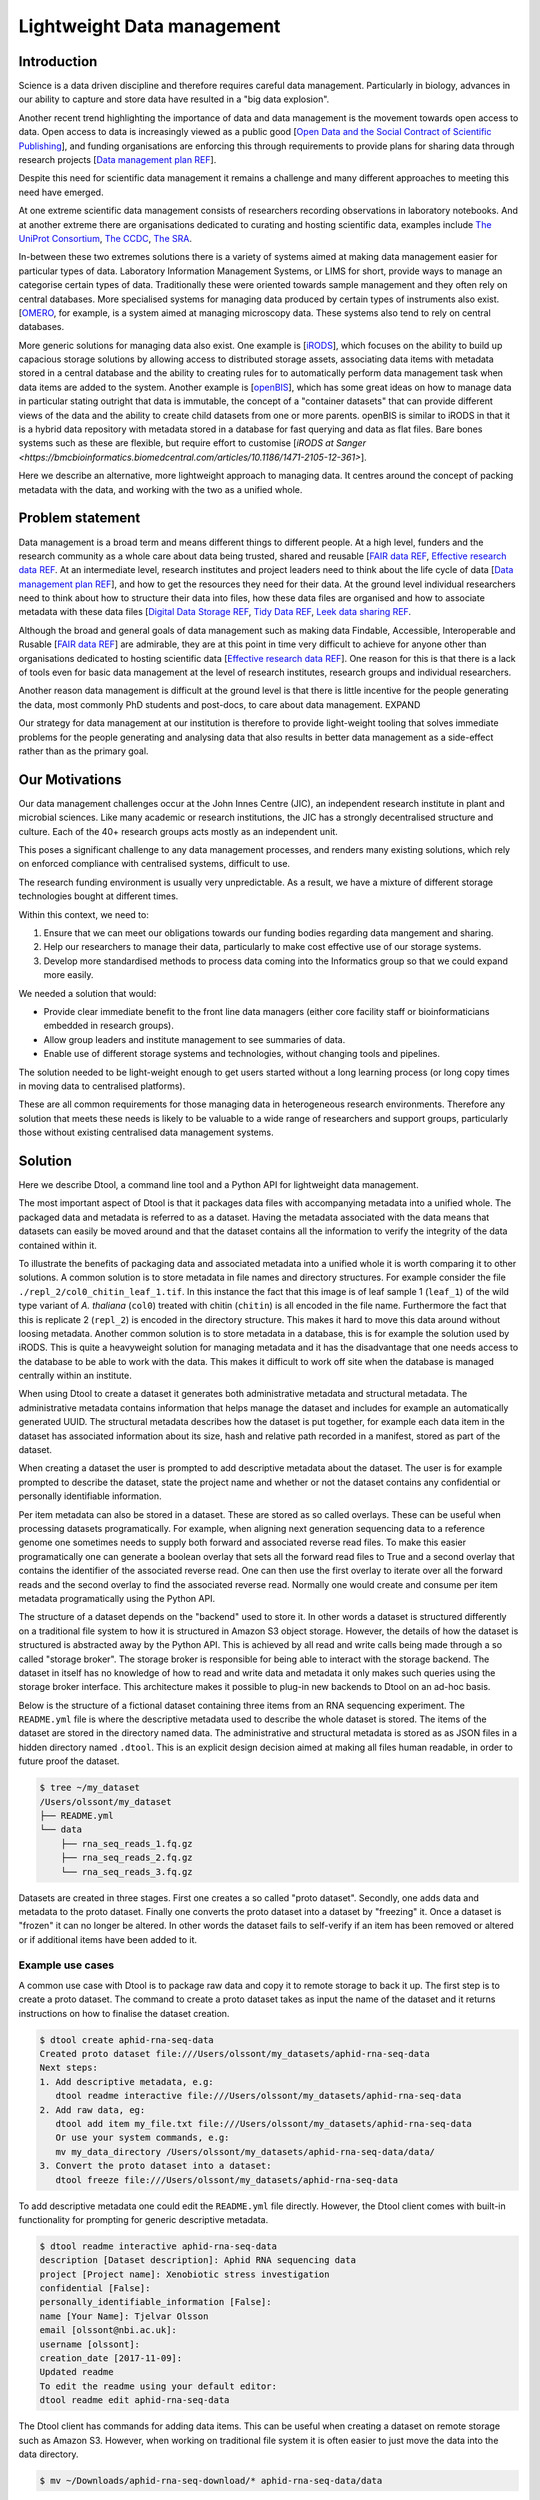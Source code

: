 Lightweight Data management
***************************

Introduction
============

Science is a data driven discipline and therefore requires careful data
management. Particularly in biology, advances in our ability to capture and
store data have resulted in a "big data explosion".

Another recent trend highlighting the importance of data and data
management is the movement towards open access to data. Open access to data is
increasingly viewed as a public good [`Open Data and the Social Contract of
Scientific Publishing
<http://www.bioone.org/doi/full/10.1525/bio.2010.60.5.2>`_], and funding
organisations are enforcing this through requirements to provide plans for
sharing data through research projects [`Data management plan REF
<http://journals.plos.org/ploscompbiol/article?id=10.1371/journal.pcbi.1004525>`_].

Despite this need for scientific data management it remains a challenge and
many different approaches to meeting this need have emerged.

At one extreme scientific data management consists of researchers recording
observations in laboratory notebooks. And at another extreme there are
organisations dedicated to curating and hosting scientific data, examples
include `The UniProt Consortium
<https://academic.oup.com/nar/article-lookup/doi/10.1093/nar/gkw1099>`_, `The
CCDC <http://scripts.iucr.org/cgi-bin/paper?S2052520616003954>`_, `The SRA
<https://www.ncbi.nlm.nih.gov/pmc/articles/PMC3013647/>`_.

In-between these two extremes solutions there is a variety of systems aimed at
making data management easier for particular types of data. Laboratory
Information Management Systems, or LIMS for short, provide ways to manage an
categorise certain types of data.  Traditionally these were oriented towards
sample management and they often rely on central databases. More specialised
systems for managing data produced by certain types of instruments also exist.
[`OMERO <https://www.ncbi.nlm.nih.gov/pubmed/22373911>`_, for example, is a
system aimed at managing microscopy data. These systems also tend to rely on
central databases.

More generic solutions for managing data also exist. One example is [`iRODS
<https://irods.org/uploads/2015/01/irods4-microservices-book-web.pdf>`_], which
focuses on the ability to build up capacious storage solutions by allowing
access to distributed storage assets, associating data items with metadata
stored in a central database and the ability to creating rules for to
automatically perform data management task when data items are added to the
system.  Another example is [`openBIS
<Https://bmcbioinformatics.biomedcentral.com/articles/10.1186/1471-2105-12-468>`_],
which has some great ideas on how to manage data in particular stating outright
that data is immutable, the concept of a "container datasets" that can provide
different views of the data and the ability to create child datasets from one
or more parents. openBIS is similar to iRODS in that it is a hybrid data
repository with metadata stored in a database for fast querying and data as
flat files.  Bare bones systems such as these are flexible, but require effort
to customise [`iRODS at Sanger
<https://bmcbioinformatics.biomedcentral.com/articles/10.1186/1471-2105-12-361>`].

Here we describe an alternative, more lightweight approach to managing data. It
centres around the concept of packing metadata with the data, and working with
the two as a unified whole.

Problem statement
=================

Data management is a broad term and means different things to different
people. At a high level, funders and the research community as a whole
care about data being trusted, shared and reusable [`FAIR data REF
<https://www.nature.com/articles/sdata201618>`_, `Effective research data REF
<https://www.elsevier.com/connect/10-aspects-of-highly-effective-research-data>`_.
At an intermediate level, research institutes and project leaders need to think
about the life cycle of data [`Data management plan REF
<http://journals.plos.org/ploscompbiol/article?id=10.1371/journal.pcbi.1004525>`_],
and how to get the resources they need for their data.
At the ground level individual researchers need to think about how to
structure their data into files, how these data files are organised and how to
associate metadata with these data files [`Digital Data Storage REF
<http://journals.plos.org/ploscompbiol/article?id=10.1371/journal.pcbi.1005097>`_,
`Tidy Data REF <http://vita.had.co.nz/papers/tidy-data.html>`_, `Leek data
sharing REF <http://vita.had.co.nz/papers/tidy-data.html>`_.

Although the broad and general goals of data management such as making data Findable,
Accessible, Interoperable and Rusable [`FAIR data REF
<https://www.nature.com/articles/sdata201618>`_] are admirable, they are at this
point in time very difficult to achieve for anyone other than organisations dedicated to
hosting scientific data [`Effective research data REF
<https://www.elsevier.com/connect/10-aspects-of-highly-effective-research-data>`_].
One reason for this is that there is a lack of tools even for basic data management
at the level of research institutes, research groups and individual researchers.

Another reason data management is difficult at the ground level is that there
is little incentive for the people generating the data, most commonly PhD
students and post-docs, to care about data management. EXPAND

Our strategy for data management at our institution is therefore to provide light-weight
tooling that solves immediate problems for the people generating and analysing data that
also results in better data management as a side-effect rather than as the primary goal.


Our Motivations
===============

Our data management challenges occur at the John Innes Centre (JIC), an
independent research institute in plant and microbial sciences. Like many
academic or research institutions, the JIC has a strongly decentralised
structure and culture. Each of the 40+ research groups acts mostly as an
independent unit.

This poses a significant challenge to any data management processes, and
renders many existing solutions, which rely on enforced compliance with
centralised systems, difficult to use.

The research funding environment is usually very unpredictable. As a result,
we have a mixture of different storage technologies bought at different times.

Within this context, we need to:

1. Ensure that we can meet our obligations towards our funding bodies regarding
   data mangement and sharing.
2. Help our researchers to manage their data, particularly to make cost
   effective use of our storage systems.
3. Develop more standardised methods to process data coming into the
   Informatics group so that we could expand more easily.

We needed a solution that would:

* Provide clear immediate benefit to the front line data managers (either core
  facility staff or bioinformaticians embedded in research groups).
* Allow group leaders and institute management to see summaries of data.
* Enable use of different storage systems and technologies, without changing
  tools and pipelines.

The solution needed to be light-weight enough to get users started without a
long learning process (or long copy times in moving data to centralised
platforms).

These are all common requirements for those managing data in heterogeneous
research environments. Therefore any solution that meets these needs is likely
to be valuable to a wide range of researchers and support groups, particularly
those without existing centralised data management systems.

Solution
========

Here we describe Dtool, a command line tool and a Python API for lightweight
data management.

The most important aspect of Dtool is that it packages data files with
accompanying metadata into a unified whole. The packaged data and metadata is
referred to as a dataset. Having the metadata associated with the data means
that datasets can easily be moved around and that the dataset contains all
the information to verify the integrity of the data contained within it.

To illustrate the benefits of packaging data and associated metadata into a
unified whole it is worth comparing it to other solutions. A common solution is
to store metadata in file names and directory structures. For example consider
the file ``./repl_2/col0_chitin_leaf_1.tif``. In this instance the fact that
this image is of leaf sample 1 (``leaf_1``) of the wild type variant of *A.
thaliana* (``col0``) treated with chitin (``chitin``) is all encoded in the
file name. Furthermore the fact that this is replicate 2 (``repl_2``) is
encoded in the directory structure. This makes it hard to move this data around
without loosing metadata. Another common solution is to store metadata in
a database, this is for example the solution used by iRODS. This is quite a
heavyweight solution for managing metadata and it has the disadvantage that
one needs access to the database to be able to work with the data. This makes
it difficult to work off site when the database is managed centrally within
an institute.

When using Dtool to create a dataset it generates both administrative metadata
and structural metadata. The administrative metadata contains information that
helps manage the dataset and includes for example an automatically generated
UUID.  The structural metadata describes how the dataset is put together, for
example each data item in the dataset has associated information about its
size, hash and relative path recorded in a manifest, stored as part of the
dataset.

When creating a dataset the user is prompted to add descriptive metadata about
the dataset. The user is for example prompted to describe the dataset, state
the project name and whether or not the dataset contains any confidential or
personally identifiable information.

Per item metadata can also be stored in a dataset. These are stored as so
called overlays. These can be useful when processing datasets programatically.
For example, when aligning next generation sequencing data to a reference
genome one sometimes needs to supply both forward and associated reverse read
files. To make this easier programatically one can generate a boolean overlay
that sets all the forward read files to True and a second overlay that contains
the identifier of the associated reverse read. One can then use the first
overlay to iterate over all the forward reads and the second overlay to find
the associated reverse read. Normally one would create and consume per item
metadata programatically using the Python API.

The structure of a dataset depends on the "backend" used to store it.  In other
words a dataset is structured differently on a traditional file system to how
it is structured in Amazon S3 object storage. However, the details of how the
dataset is structured is abstracted away by the Python API. This is achieved by
all read and write calls being made through a so called "storage broker".  The
storage broker is responsible for being able to interact with the storage
backend. The dataset in itself has no knowledge of how to read and write data
and metadata it only makes such queries using the storage broker interface.
This architecture makes it possible to plug-in new backends to Dtool on an
ad-hoc basis.

Below is the structure of a fictional dataset containing three items from an
RNA sequencing experiment. The ``README.yml`` file is where the descriptive
metadata used to describe the whole dataset is stored. The items of the dataset
are stored in the directory named data. The administrative and structural
metadata is stored as as JSON files in a hidden directory named ``.dtool``.
This is an explicit design decision aimed at making all files human readable,
in order to future proof the dataset.

.. code-block:: none

    $ tree ~/my_dataset
    /Users/olssont/my_dataset
    ├── README.yml
    └── data
        ├── rna_seq_reads_1.fq.gz
        ├── rna_seq_reads_2.fq.gz
        └── rna_seq_reads_3.fq.gz


Datasets are created in three stages. First one creates a so called "proto
dataset".  Secondly, one adds data and metadata to the proto dataset. Finally
one converts the proto dataset into a dataset by "freezing" it. Once a dataset
is "frozen" it can no longer be altered. In other words the dataset fails to
self-verify if an item has been removed or altered or if additional items have
been added to it.


Example use cases
-----------------

A common use case with Dtool is to package raw data and copy it to remote
storage to back it up. The first step is to create a proto dataset. The command
to create a proto dataset takes as input the name of the dataset and it returns
instructions on how to finalise the dataset creation.

.. code-block:: none

    $ dtool create aphid-rna-seq-data
    Created proto dataset file:///Users/olssont/my_datasets/aphid-rna-seq-data
    Next steps:
    1. Add descriptive metadata, e.g:
       dtool readme interactive file:///Users/olssont/my_datasets/aphid-rna-seq-data
    2. Add raw data, eg:
       dtool add item my_file.txt file:///Users/olssont/my_datasets/aphid-rna-seq-data
       Or use your system commands, e.g:
       mv my_data_directory /Users/olssont/my_datasets/aphid-rna-seq-data/data/
    3. Convert the proto dataset into a dataset:
       dtool freeze file:///Users/olssont/my_datasets/aphid-rna-seq-data

To add descriptive metadata one could edit the ``README.yml`` file directly.
However, the Dtool client comes with built-in functionality for prompting
for generic descriptive metadata.

.. code-block:: none

    $ dtool readme interactive aphid-rna-seq-data
    description [Dataset description]: Aphid RNA sequencing data
    project [Project name]: Xenobiotic stress investigation
    confidential [False]:
    personally_identifiable_information [False]:
    name [Your Name]: Tjelvar Olsson
    email [olssont@nbi.ac.uk]:
    username [olssont]:
    creation_date [2017-11-09]:
    Updated readme
    To edit the readme using your default editor:
    dtool readme edit aphid-rna-seq-data

The Dtool client has commands for adding data items. This can be useful when
creating a dataset on remote storage such as Amazon S3. However, when working
on traditional file system it is often easier to just move the data into the
data directory.

.. code-block:: none

    $ mv ~/Downloads/aphid-rna-seq-download/* aphid-rna-seq-data/data

To convert the proto dataset into a dataset one needs to freeze it.

.. code-block:: none

    $ dtool freeze aphid-rna-seq-data
    Generating manifest  [####################################]  100%  rna_seq_reads_3.fq.gz
    Dataset frozen aphid-rna-seq-data

In the example below we have an iRODS zone named ``/jic_archive`` to which we which to copy
the dataset.

.. code-block:: none

    $ dtool copy aphid-rna-seq-data irods:///jic_archive
    Generating manifest  [####################################]  100%  rna_seq_reads_1.fq.gz
    Dataset copied to:
    irods:///jic_archive/1f79d594-e57a-4baa-a33a-dd724ad92cd6


Another common scenario is to want to discover, understand and verify data. To list the
dataset in a particular location one can use the ``dtool ls`` command.

.. code-block:: none

    $ dtool ls ~/my_datasets
    53e006ee-ac6b-47bb-9020-7464dbd77cf4 - another-demo-for-adam - file:///Users/olssont/my_datasets/another-demo-for-adam
    1f79d594-e57a-4baa-a33a-dd724ad92cd6 - aphid-rna-seq-data    - file:///Users/olssont/my_datasets/aphid-rna-seq-data
    469ca967-4239-4eb8-880b-4741a882b2c4 - bgi-sequencing-12345  - file:///Users/olssont/my_datasets/bgi-sequencing-12345
    c2542c2b-d149-4f73-84bc-741bf9af918f - drone-images          - file:///Users/olssont/my_datasets/drone-images
    f416ded6-2f9a-4909-ab43-2447d0d1a0d4 - fishers-iris-data     - file:///Users/olssont/my_datasets/fishers-iris-data
    6847e637-a61c-4043-a9e2-bbf4ff6f6baa - my_rnaseq_data        - file:///Users/olssont/my_datasets/my_rnaseq_data
    96d82bb5-ac9a-4c00-ba0a-7a2d078a64da - swissprot             - file:///Users/olssont/my_datasets/swissprot

To list the item in the ``aphid-rna-seq-data`` one can use the same ``dtool ls`` command.

.. code-block:: none

    dtool ls ~/my_datasets/aphid-rna-seq-data
    6ee35e352bebf61537bfd6d7875d4d9de995e413 - rna_seq_reads_1.fq.gz
    5a76ffc3622534acc7bde558c3256d4811210398 - rna_seq_reads_3.fq.gz
    5de26adb6fd52023ba48c554e4d1e6d4bfed119d - rna_seq_reads_2.fq.gz

Summary information about the dataset can be retrieved using the ``dtool summary`` command.

.. code-block:: none

    $ dtool summary ~/my_datasets/aphid-rna-seq-data
    {
      "name": "aphid-rna-seq-data",
      "uuid": "1f79d594-e57a-4baa-a33a-dd724ad92cd6",
      "creator_username": "olssont",
      "number_of_items": 3,
      "size_in_bytes": 6,
      "frozen_at": 1510225974.0
    }

The descriptive metadata can be displayed using the ``dtool readme show`` command.

.. code-block:: none

    $ dtool readme show ~/my_datasets/aphid-rna-seq-data
    ---
    description: Aphid RNA sequencing data
    project: Xenobiotic stress investigation
    confidential: false
    personally_identifiable_information: false
    owners:
    - name: Tjelvar Olsson
      email: olssont@nbi.ac.uk
      username: olssont
    creation_date: 2017-11-09

To verify that the dataset has not been corrupted one can use the ``dtool verify`` command.

.. code-block:: none

    $ dtool verify ~/my_datasets/aphid-rna-seq-data
    All good :)

All of the commands above have been working on the dataset stored on local file
system.  It is worth noting that in all instances the commands would have
worked the same if the URI for the input dataset had been changed from
``~/my_datasets/aphid-rna-seq-data`` to the URI of the dataset copied to iRODS
``irods:///jic_archive/1f79d594-e57a-4baa-a33a-dd724ad92cd6``.

A third common scenario is to want to access to data in order to be able to process it.
It is possible to simply copy a whole dataset from one location to another.

.. code-block:: none

    $ dtool copy irods:///jic_archive/1f79d594-e57a-4baa-a33a-dd724ad92cd6 /tmp
    Generating manifest  [####################################]  100%  rna_seq_reads_3.fq.gz
    Dataset copied to:
    file:///tmp/aphid-rna-seq-data

The data will then be available in the ``data`` subdirectory.

Alternatively, one can gain access to a data item on local file system using
the ``dtool item fetch`` command which returns the absolute path to a file with
the content of the data once it is available. By combining this command with
``dtool identifiers``, which list the data item identifiers in a dataset one
can create a Bash script to process all the items in a dataset.

.. code-block:: bash

    DS_URI=irods:///jic_archive/1f79d594-e57a-4baa-a33a-dd724ad92cd6
    for ITEM_ID in `dtool identifiers $DS_URI`;
    do
      ITEM_FPATH=`dtool item fetch $DS_URI $ITEM_ID`;
      echo $ITEM_FPATH;
    done


Discussion
==========

One of the reasons data management is difficult is that there is little
incentive for the people generating the data, most commonly PhD students and
post-docs, to care about it. 

However, the people generating data do care about being able to process it to
generate results.  They also care about not loosing the data they have
generated.

As the convenient storage accessible from the HPC cluster fills up the
researchers generating data become more and more amenable to the idea of
pushing raw data to a remote location to free up space on the convenient
storage required for processing. Particularly if that remote location is
backed up.

However, managing data as a collection of individual files is hard. Analysing
that data will require that certain sets of files are present, understanding it
requires suitable metadata, and copying or moving it while keeping its
integrity is difficult.

Dtool solves this problem by packaging a collection of files and accompanying
metadata into a self contained and unified whole: a dataset. By encapsulating
both the data files and associated metadata in a dataset one is free to move
the dataset around at will. The high level organisation of datasets can
therefore evolve over time as data management processes change.

Dtool also solves an issue of trust. By including file hashes as metadata it is
possible to verify the integrity of a dataset after it has been moved to a new
location or when coming back to a dataset after a period of time.

With some training we have been able to get our users that generate high
volumes of data to start using Dtool to package their raw data and push it into
capacious (but less convenient) storage managed using iRODS. This means that
data is annotated with descriptive metadata and that it gets stored in a
canonical location.

In order to be able to process data it needs to be accessible from the
cluster. Dtool enables this in two fashions. At the most
basic level the whole dataset can be copied from the capacious (iRODS)
storage to the convenient (file system) storage. Alternatively it is
possible to fetch specific data items from the capacious storage.

Many bioinformatics pipelines produce large intermediate files. Although these
are intermediate files that can be regenerated people like to keep them until
work has been published because they take a long time to regenerate.

In order to be able to get these files off the convenient storage we have
created a separate capacious location for storing long term intermediate data.
The main incentive for people to move their large intermediate files into this
capacious location is because they need to free up space on the convenient
storage.

Because it is possible to programatically create datasets both using the
Dtool client and the Python API we have started developing batch processing
script for our HPC cluster that follow the steps below:

1. Pull in raw and/or intermediate data from the capacious storage to the
   convenient storage
2. Process the data on the convenient storage
3. Package the resulting files into a long term intermediate and/or final dataset(s)
4. Push the resulting datasets into the capacious storage
5. Clean up working directory in the convenient storage

For the end user this means more working space in the convenient storage as files
are only stored there temporarily. From a data management perspective it means
that long term intermediate and final results are also stored in canonical locations.

Because the raw/intermediate data accessed in (1) are stored in a canonical
location and are accessible via persistent URIs the batch scripts become
more reproducible. Although this is not an aim in data management itself,
reproducibility is a key feature of science.

Using this workflow  we fulfil the first six steps of
`Effective research data REF <https://www.elsevier.com/connect/10-aspects-of-highly-effective-research-data>`_,
at least within the institute.

1. Stored
2. Preserved
3. Accessible
4. Discoverable
5. Citable
6. Comprehensible

It is also worth noting that the Dtool datasets have been designed with
accordance to the principles in
[`Digital Data Storage REF
<http://journals.plos.org/ploscompbiol/article?id=10.1371/journal.pcbi.1005097>`_.
In particular:

3. Keep raw data raw; Dtool leaves original files intact and uses mark up to
   add additional metadata

4. Store data in open format; the mark up used by Dtool is plain text files
   using standard formats such as YAML and JSON

5. Data should be structured for analysis; Dtool provides a CLI and an API for
   programmatic discovery and access to the items and item metadata in a
   dataset

6. Data should be uniquely identifiable; a Dtool dataset is given a UUID and
   each item in a dataset has a unique identifier

7. Link relevant metadata; Dtool goes even further by packing the data and the
   metadata into a self contained whole

It also fits in well with the ideas about the life cycle of data
[`Data management plan REF
<http://journals.plos.org/ploscompbiol/article?id=10.1371/journal.pcbi.1004525>`_].
In particular:

2. Identify the data to be collected; an equivalent step is required before
   creating a Dtool dataset

3. Define how the data will be organised; Dtool provides a means to organise
   data

4. Explain how the data will be documented; Dtool provides a means to document
   a dataset with descriptive metadata in a README file

6. Present a sound data storage and preservation strategy; Dtool make it easy
   to move datasets between different types of backends and the dataset API
   makes it possible to create custom tools for uploading data to domain
   specific databases such as the SRA

7. Define the project's data policies; when populating the readme the user is
   interactively asked to specify if the data is either confidential or if it
   contains personally identifiable information, further it is easy to customise
   for example if one wanted to add a field that specified the licence


Conclusion
==========

Write this...
